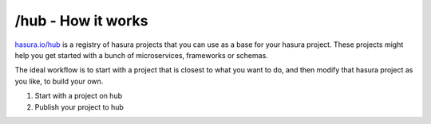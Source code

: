 .. _hub:

===================
/hub - How it works
===================

`hasura.io/hub <https://hasura.io/hub>`_ is a registry of hasura projects that you can use as a base
for your hasura project. These projects might help you get started with a bunch of microservices,
frameworks or schemas.

The ideal workflow is to start with a project that is closest to what you want to do, and then
modify that hasura project as you like, to build your own.

1. Start with a project on hub
2. Publish your project to hub

.. todo::

   Both of the sections above.
